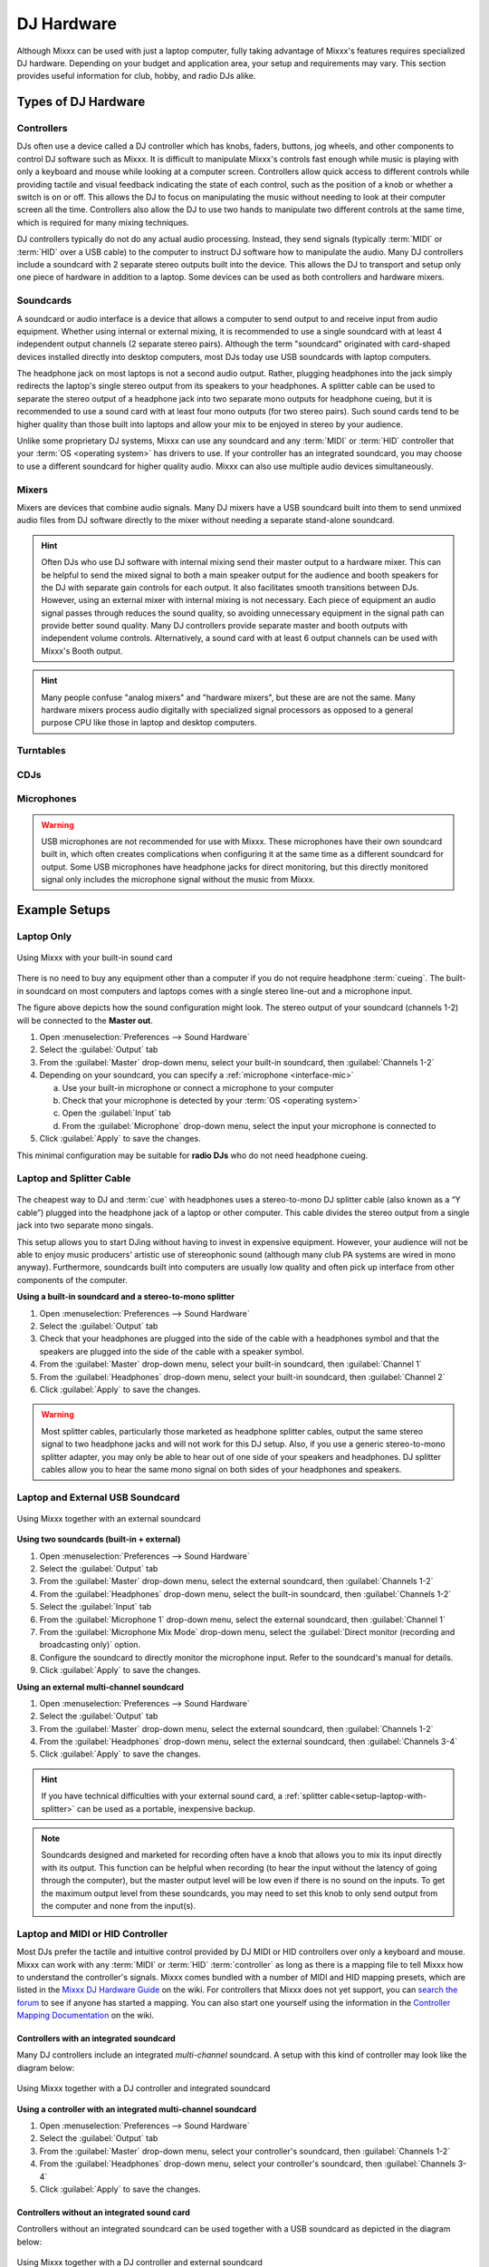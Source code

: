 DJ Hardware
***********

.. sectionauthor::
   T.Rafreider <trafreider@mixxx.org>
   S.Brandt <s.brandt@mixxx.org>
   Be <be.0@gmx.com>

Although Mixxx can be used with just a laptop computer, fully taking advantage of
Mixxx's features requires specialized DJ hardware. Depending on your budget and
application area, your setup and requirements may vary.
This section provides useful information for club, hobby, and radio DJs alike.

.. seealso:: The `Mixxx DJ Hardware Guide <http://mixxx.org/wiki/doku.php/hardware_compatibility>`_
             lists controllers and sound cards with information about
             their compatibility with Mixxx and different
             :term:`operating systems<operating system>`. It also has
             suggestions for what to consider when you are shopping for DJ
             equipment.

Types of DJ Hardware
====================

.. seealso:: The `Mixxx DJ Hardware Guide
             <http://mixxx.org/wiki/doku.php/hardware_compatibility>`_
             lists controllers, sound cards, and mixers with information about
             their compatibility with Mixxx and different
             :term:`operating systems<operating system>`. It also has
             suggestions for what to consider when you are shopping for DJ
             equipment.

Controllers
-----------
DJs often use a device called a DJ controller which has knobs, faders, buttons,
jog wheels, and other components to control DJ software such as Mixxx. It is difficult
to manipulate Mixxx's controls fast enough while music is playing with only a keyboard
and mouse while looking at a computer screen. Controllers allow quick access to different
controls while providing tactile and visual feedback indicating the state of each control,
such as the position of a knob or whether a switch is on or off. This allows the DJ to
focus on manipulating the music without needing to look at their computer screen all
the time. Controllers also allow the DJ to use two hands to manipulate two different
controls at the same time, which is required for many mixing techniques.

DJ controllers typically do not do any actual audio processing. Instead, they
send signals (typically :term:`MIDI` or :term:`HID` over a USB cable) to the computer
to instruct DJ software how to manipulate the audio. Many DJ controllers include a
soundcard with 2 separate stereo outputs built into the device. This allows the DJ to
transport and setup only one piece of hardware in addition to a laptop. Some devices can
be used as both controllers and hardware mixers.

Soundcards
----------
A soundcard or audio interface is a device that allows a computer to send output to
and receive input from audio equipment. Whether using internal or external mixing,
it is recommended to use a single soundcard with at least 4 independent output channels
(2 separate stereo pairs). Although the term "soundcard" originated with card-shaped
devices installed directly into desktop computers, most DJs today use USB soundcards
with laptop computers.

The headphone jack on most laptops is not a second audio output.
Rather, plugging headphones into the jack simply redirects the laptop's single
stereo output from its speakers to your headphones. A splitter cable can be used
to separate the stereo output of a headphone jack into two separate mono outputs
for headphone cueing, but it is recommended to use a sound card with at least
four mono outputs (for two stereo pairs). Such sound cards tend to be higher quality
than those built into laptops and allow your mix to be enjoyed in stereo by your
audience.

Unlike some proprietary DJ systems, Mixxx can use any soundcard and any
:term:`MIDI` or :term:`HID` controller that your :term:`OS <operating system>`
has drivers to use. If your controller has an integrated soundcard, you may
choose to use a different soundcard for higher quality audio. Mixxx can also
use multiple audio devices simultaneously.

Mixers
------
Mixers are devices that combine audio signals. Many DJ mixers have a USB soundcard
built into them to send unmixed audio files from DJ software directly to the mixer
without needing a separate stand-alone soundcard.

.. hint:: Often DJs who use DJ software with internal mixing send their master output to
          a hardware mixer. This can be helpful to send the mixed signal to both a main
          speaker output for the audience and booth speakers for the DJ with separate gain
          controls for each output. It also facilitates smooth transitions between DJs. However,
          using an external mixer with internal mixing is not necessary. Each piece of
          equipment an audio signal passes through reduces the sound quality, so avoiding
          unnecessary equipment in the signal path can provide better sound quality. Many DJ
          controllers provide separate master and booth outputs with independent volume controls.
          Alternatively, a sound card with at least 6 output channels can be used with Mixxx's
          Booth output.

.. hint:: Many people confuse "analog mixers" and "hardware mixers", but these are
          are not the same. Many hardware mixers process audio digitally with
          specialized signal processors as opposed to a general purpose CPU like those in
          laptop and desktop computers.

Turntables
----------

CDJs
----

Microphones
-----------

.. warning:: USB microphones are not recommended for use with Mixxx. These microphones
             have their own soundcard built in, which often creates complications when
             configuring it at the same time as a different soundcard for output. Some
             USB microphones have headphone jacks for direct monitoring, but this directly
             monitored signal only includes the microphone signal without the music from
             Mixxx.

Example Setups
==============

.. _setup-laptop-only:

Laptop Only
-----------

.. figure:: ../_static/Mixxx-111-Preferences-Soundhardware.png
   :align: center
   :width: 75%
   :figwidth: 100%
   :alt: Using Mixxx with your built-in sound card
   :figclass: pretty-figures

   Using Mixxx with your built-in sound card

There is no need to buy any equipment other than a computer if you do not 
require headphone :term:`cueing`. The built-in soundcard on most computers and
laptops comes with a single stereo line-out and a microphone input.

The figure above depicts how the sound configuration might look. The stereo
output of your soundcard (channels 1-2) will be connected to the **Master
out**.

#. Open :menuselection:`Preferences --> Sound Hardware`
#. Select the :guilabel:`Output` tab
#. From the :guilabel:`Master` drop-down menu, select your built-in soundcard,
   then :guilabel:`Channels 1-2`
#. Depending on your soundcard, you can specify a
   :ref:`microphone <interface-mic>`

   a. Use your built-in microphone or connect a microphone to your computer
   b. Check that your microphone is detected by your :term:`OS <operating system>`
   c. Open the :guilabel:`Input` tab
   d. From the :guilabel:`Microphone` drop-down menu, select the input your
      microphone is connected to
#. Click :guilabel:`Apply` to save the changes.

This minimal configuration may be suitable for **radio DJs** who do not need
headphone cueing.

.. _setup-laptop-with-splitter:

Laptop and Splitter Cable
-------------------------

.. figure:: ../_static/mixxx_setup_splitter_adaptors.png
   :align: center
   :width: 75%
   :figwidth: 100%
   :alt: Using Mixxx with your built-in sound card and a DJ splitter cable
   :figclass: pretty-figures


The cheapest way to DJ and :term:`cue` with headphones uses a 
stereo-to-mono DJ splitter cable (also known as a “Y cable”) plugged
into the headphone jack of a laptop or other computer. This cable divides the
stereo output from a single jack into two separate mono singals.

This setup allows you to start DJing without having to invest in expensive 
equipment. However, your audience will not be able to enjoy music producers' 
artistic use of stereophonic sound (although many club PA systems are wired in 
mono anyway). Furthermore, soundcards built into computers are usually low
quality and often pick up interface from other components of the computer.

**Using a built-in soundcard and a stereo-to-mono splitter**

#. Open :menuselection:`Preferences --> Sound Hardware`
#. Select the :guilabel:`Output` tab
#. Check that your headphones are plugged into the side of the cable with a
   headphones symbol and that the speakers are plugged into the side of the cable
   with a speaker symbol.
#. From the :guilabel:`Master` drop-down menu, select your built-in soundcard,
   then :guilabel:`Channel 1`
#. From the :guilabel:`Headphones` drop-down menu, select your built-in 
   soundcard, then :guilabel:`Channel 2`
#. Click :guilabel:`Apply` to save the changes.

.. seealso:: See `the wiki
             <http://mixxx.org/wiki/doku.php/hardware_compatibility#splitter_cables>`_
             for a list of DJ splitter cables.

.. warning:: Most splitter cables, particularly those marketed as headphone
             splitter cables, output the same stereo signal to two headphone
             jacks and will not work for this DJ setup. Also, if you use a
             generic stereo-to-mono splitter adapter, you may only be able to
             hear out of one side of your speakers and headphones. DJ splitter
             cables allow you to hear the same mono signal on both sides of your
             headphones and speakers.

.. _setup-laptop-and-external-card:

Laptop and External USB Soundcard
---------------------------------

.. figure:: ../_static/mixxx_setup_ext_soundcard.png
   :align: center
   :width: 75%
   :figwidth: 100%
   :alt: Using Mixxx together with an external soundcard
   :figclass: pretty-figures

   Using Mixxx together with an external soundcard

**Using two soundcards (built-in + external)**

#. Open :menuselection:`Preferences --> Sound Hardware`
#. Select the :guilabel:`Output` tab
#. From the :guilabel:`Master` drop-down menu, select the external soundcard,
   then :guilabel:`Channels 1-2`
#. From the :guilabel:`Headphones` drop-down menu, select the built-in
   soundcard, then :guilabel:`Channels 1-2`
#. Select the :guilabel:`Input` tab
#. From the :guilabel:`Microphone 1` drop-down menu, select the external soundcard,
   then :guilabel:`Channel 1`
#. From the :guilabel:`Microphone Mix Mode` drop-down menu, select the
   :guilabel:`Direct monitor (recording and broadcasting only)` option.
#. Configure the soundcard to directly monitor the microphone input. Refer
   to the soundcard's manual for details.
#. Click :guilabel:`Apply` to save the changes.

**Using an external multi-channel soundcard**

#. Open :menuselection:`Preferences --> Sound Hardware`
#. Select the :guilabel:`Output` tab
#. From the :guilabel:`Master` drop-down menu, select the external soundcard,
   then :guilabel:`Channels 1-2`
#. From the :guilabel:`Headphones` drop-down menu, select the external
   soundcard, then :guilabel:`Channels 3-4`
#. Click :guilabel:`Apply` to save the changes.

.. hint:: If you have technical difficulties with your external sound card, a
          :ref:`splitter cable<setup-laptop-with-splitter>` can be used as a
          portable, inexpensive backup.

.. note:: Soundcards designed and marketed for recording often have a knob that 
          allows you to mix its input directly with its output. This function
          can be helpful when recording (to hear the input without the latency
          of going through the computer), but the master output level will be
          low even if there is no sound on the inputs. To get the maximum output
          level from these soundcards, you may need to set this knob to only
          send output from the computer and none from the input(s).

.. _setup-controller-and-external-card:

Laptop and MIDI or HID Controller
---------------------------------

Most DJs prefer the tactile and intuitive control provided by DJ MIDI or HID
controllers over only a keyboard and mouse. Mixxx can work with any :term:`MIDI`
or :term:`HID` :term:`controller` as long as there is a mapping file
to tell Mixxx how to understand the controller's signals. Mixxx comes bundled
with a number of MIDI and HID mapping presets, which are listed in the
`Mixxx DJ Hardware Guide <http://mixxx.org/wiki/doku.php/hardware_compatibility>`_
on the wiki. For controllers that Mixxx does not yet support, you can `search
the forum <http://mixxx.org/forums/search.php?fid[]=7>`_ to see if anyone has
started a mapping. You can also start one yourself using the information in the
`Controller Mapping Documentation <http://mixxx.org/wiki/doku.php/start#controller_mapping_documentation>`_
on the wiki.

Controllers with an integrated soundcard
^^^^^^^^^^^^^^^^^^^^^^^^^^^^^^^^^^^^^^^^

Many DJ controllers include an integrated *multi-channel* soundcard.
A setup with this kind of controller may look like the diagram below:

.. figure:: ../_static/mixxx_setup_midi_integrated_sound.png
   :align: center
   :width: 75%
   :figwidth: 100%
   :alt: Using Mixxx together with a DJ controller and integrated soundcard
   :figclass: pretty-figures

   Using Mixxx together with a DJ controller and integrated soundcard

**Using a controller with an integrated multi-channel soundcard**

#. Open :menuselection:`Preferences --> Sound Hardware`
#. Select the :guilabel:`Output` tab
#. From the :guilabel:`Master` drop-down menu, select your controller's
   soundcard, then :guilabel:`Channels 1-2`
#. From the :guilabel:`Headphones` drop-down menu, select your controller's
   soundcard, then :guilabel:`Channels 3-4`
#. Click :guilabel:`Apply` to save the changes.

Controllers without an integrated sound card
^^^^^^^^^^^^^^^^^^^^^^^^^^^^^^^^^^^^^^^^^^^^

Controllers without an integrated soundcard can be used together with a USB
soundcard as depicted in the diagram below:

.. figure:: ../_static/mixxx_setup_midi_with_ext_sound.png
   :align: center
   :width: 75%
   :figwidth: 100%
   :alt: Using Mixxx together with a DJ controller and external soundcard
   :figclass: pretty-figures

   Using Mixxx together with a DJ controller and external soundcard
          
**Using a controller without an integrated soundcard**

#. Open :menuselection:`Preferences --> Sound Hardware`
#. Select the :guilabel:`Output` tab
#. From the :guilabel:`Master` drop-down menu, select the external soundcard,
   then :guilabel:`Channels 1-2`
#. From the :guilabel:`Headphones` drop-down menu, select the built-in
   soundcard, then :guilabel:`Channels 1-2`
#. Click :guilabel:`Apply` to save the changes.

.. note:: You can connect as many controllers as you have ports on your
          computer. Just follow the steps in :ref:`control-midi` for each
          controller you want to use.

.. raw:: pdf

   PageBreak

.. _setup-vinyl-control:

Laptop, External Hardware Mixer and Vinyl Control
-------------------------------------------------

.. figure:: ../_static/mixxx_setup_timecode_vc.png
   :align: center
   :width: 75%
   :figwidth: 100%
   :alt: Using Mixxx together with turntables and external mixer
   :figclass: pretty-figures

   Using Mixxx together with turntables and external mixer

This setup allows DJs to use the techniques of DJing with vinyl record 
turntables combined with the portability and flexibility of a laptop computer. 
Instead of carrying crates of records or CDs, DJs can carry their entire music 
collection on their laptop. In addition to a laptop and headphones, this setup 
requires a soundcard with at least two pairs of stereo inputs and outputs
as well as a pair of :term:`timecode` records.

.. seealso:: Go to the chapter :ref:`vinyl-control` for detailed information.
